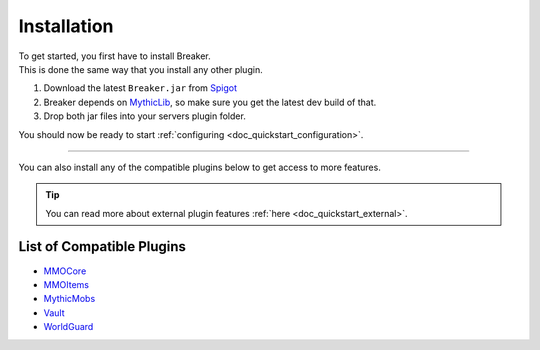 .. _doc_quickstart_installation:

Installation
==============

| To get started, you first have to install Breaker.
| This is done the same way that you install any other plugin.

1. Download the latest ``Breaker.jar`` from `Spigot <https://www.spigotmc.org/>`_
2. Breaker depends on `MythicLib <https://mythiccraft.io/index.php?pages/official-mythiclib-dev/>`_, so make sure you get the latest dev build of that.
3. Drop both jar files into your servers plugin folder.

You should now be ready to start :ref:`configuring <doc_quickstart_configuration>`.

----------------------------------------------------

You can also install any of the compatible plugins below to get access to more features.

.. tip:: You can read more about external plugin features :ref:`here <doc_quickstart_external>`.


List of Compatible Plugins
----------------------------
- `MMOCore <https://mythiccraft.io/index.php?resources/mmocore.395/>`_
- `MMOItems <https://mythiccraft.io/index.php?resources/mmoitems.393/>`_
- `MythicMobs <https://mythiccraft.io/index.php?resources/mythicmobs.1/>`_
- `Vault <https://www.spigotmc.org/resources/vault.34315/>`_
- `WorldGuard <https://dev.bukkit.org/projects/worldguard>`_